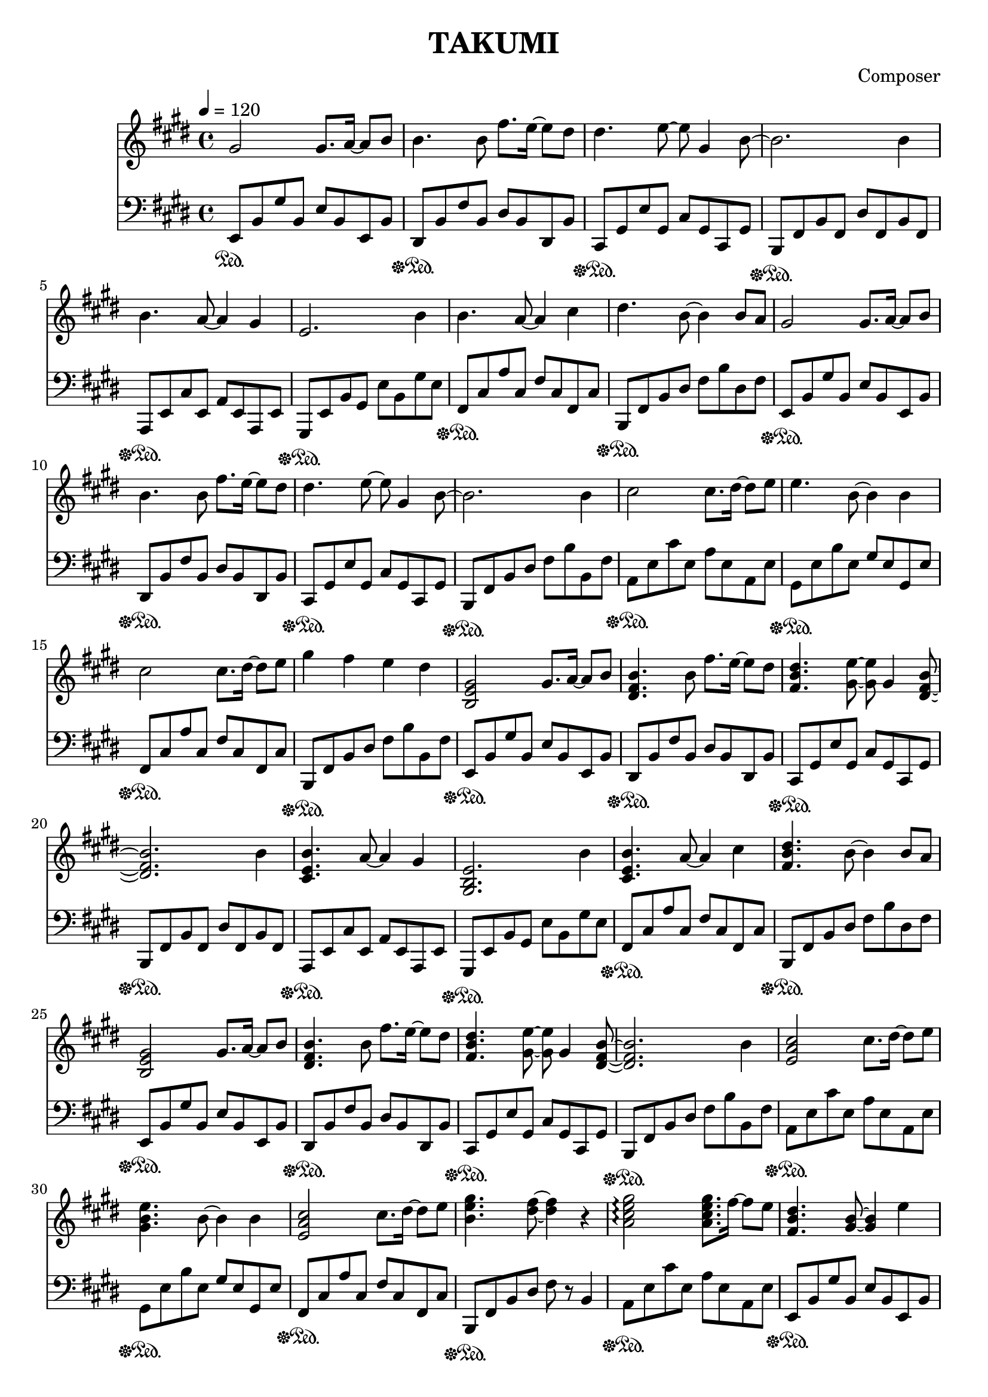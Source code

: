 \header {
  title = "TAKUMI"
  composer = "Composer"
}

\score {
  
  \language "english"
  \relative c''
  <<
  \new Staff { 
    \relative c''
    \tempo 4 = 120
    \clef "treble" \key e \major \time 4/4 
    %11
    gs2 gs8. a16~ a8 b8
    b4. b8 fs'8. e16~ e8 ds8
    ds4. e8~ e8 gs,4 b8~
    b2. b4
    %15
    b4. a8~ a4 gs
    e2. b'4
    b4. a8~ a4 cs4
    ds4. b8~ b4 b8 a
    %19
    gs2 gs8. a16~ a8 b8
    b4. b8 fs'8. e16~ e8 ds8
    ds4. e8~ e8 gs,4 b8~
    b2. b4
    %22
    cs2 cs8. ds16~ ds8 e8
    e4. b8~ b4 b4
    cs2 cs8. ds16~ ds8 e8
    gs4 fs e ds

    %11
    <b, e gs>2 gs'8. a16~ a8 b8
    <ds, fs b>4. b'8 fs'8. e16~ e8 ds
    <fs, b ds>4. <gs e'>8~ <gs e'>8 gs4 <ds fs b>8~
    <ds fs b>2. b'4
    %15
    <cs, e b'>4. a'8~ a4 gs4
    <gs, b e>2. b'4
    <cs, e b'>4. a'8~ a4 cs4
    <fs, b ds>4. b8~ b4 b8 a
    %19
    <b, e gs>2 gs'8. a16~ a8 b8
    <ds, fs b>4. b'8 fs'8. e16~ e8 ds
    <fs, b ds>4. <gs e'>8~ <gs e'>8 gs4 <ds fs b>8~
    <ds fs b>2. b'4
    %22
    <e, a cs>2 cs'8. ds16~ ds8 e8
    <gs, b e>4. b8~ b4 b4
    <e, a cs>2 cs'8. ds16~ ds8 e8
    <b e gs>4. <ds fs>8~ <ds fs>4 r4

    %B
    <a cs e gs>2\arpeggio <a cs e gs>8. fs'16~ fs8 e8
    <fs, b ds>4. <gs b>8~ <gs b>4 e'4
    <a, cs e gs>2\arpeggio <a cs e gs>8. fs'16~ fs8 b8
    <fs,b ds>2 cs'8. ds16~ ds8 e

    <a, cs e gs>2\arpeggio <a cs e gs>8. fs'16~ fs8 e8
    <fs, b ds>4. <gs b>8~ <gs b>4 b4
    <e, a cs>2 cs'8. ds16~ ds8 e8
    <e gs>4 <ds fs> e ds

    %A3
    <b, e gs>2 <e gs>8. <e a>16~ <e a>8 <e b'>8
    <ds fs b>4. b'8 <b fs'>8. <b e>16~ <b e>8 <b ds>
    <fs b ds>4. <gs e'>8~ <gs e'>8 gs4 <ds fs b>8~
    <ds fs b>2. b'4
    %15
    <cs, e b'>4. <cs e a>8~ <cs e a>4 <cs e gs>4
    <gs b e>2. b'4
    <cs, e b'>4. <cs e a>8~ <cs e a>4 cs'4
    <fs, b ds>4. b8~ b4 b8 a
    %19
    <b, e gs>2 <e gs>8. <e a>16~ <e a>8 <e b'>8
    <ds fs b>4. b'8 <b fs'>8. <b e>16~ <b e>8 <b ds>
    <fs b ds>4. <gs e'>8~ <gs e'>8 gs4 <ds fs b>8~
    <ds fs b>2. b'4
    %22
    <e, a cs>2 <a cs>8. <a ds>16~ <a ds>8 <a e'>8
    <gs b e>4. <gs b>8~ <gs b>4 b4
    <e, a cs>2 <a cs>8. <a ds>16~ <a ds>8 <a e'>8
    <b e gs>4. <ds fs>8~ <ds fs>4 r4
  }

  \new Staff { \clef "bass" \key e \major \time 4/4
    \relative c''

    %74
    e,,,8\sustainOn b,, gs' b, e b e, b'
    ds,\sustainOff\sustainOn b' fs' b, ds b ds, b'
    cs,\sustainOff\sustainOn gs' e' gs, cs gs cs, gs'
    b,\sustainOff\sustainOn fs' b fs ds' fs, b fs
    %78
    a,\sustainOff\sustainOn e' cs' e, a e a, e'
    gs,\sustainOff\sustainOn e' b' gs e' b gs' e
    fs,\sustainOff\sustainOn cs' a' cs, fs cs fs, cs'
    b,\sustainOff\sustainOn fs' b ds fs b ds, fs

    e,8\sustainOff\sustainOn b' gs' b, e b e, b'
    ds,\sustainOff\sustainOn b' fs' b, ds b ds, b'
    cs,\sustainOff\sustainOn gs' e' gs, cs gs cs, gs'
    b,\sustainOff\sustainOn fs' b ds fs b b, fs'

    a,\sustainOff\sustainOn e' cs' e, a e a, e'
    gs,\sustainOff\sustainOn e' b' e, gs e gs, e'
    fs,\sustainOff\sustainOn cs' a' cs, fs cs fs, cs'
    b,\sustainOff\sustainOn fs' b ds fs b b, fs'

    %74
    e,8\sustainOff\sustainOn b' gs' b, e b e, b'
    ds,\sustainOff\sustainOn b' fs' b, ds b ds, b'
    cs,\sustainOff\sustainOn gs' e' gs, cs gs cs, gs'
    b,\sustainOff\sustainOn fs' b fs ds' fs, b fs
    %78
    a,\sustainOff\sustainOn e' cs' e, a e a, e'
    gs,\sustainOff\sustainOn e' b' gs e' b gs' e
    fs,\sustainOff\sustainOn cs' a' cs, fs cs fs, cs'
    b,\sustainOff\sustainOn fs' b ds fs b ds, fs

    e,8\sustainOff\sustainOn b' gs' b, e b e, b'
    ds,\sustainOff\sustainOn b' fs' b, ds b ds, b'
    cs,\sustainOff\sustainOn gs' e' gs, cs gs cs, gs'
    b,\sustainOff\sustainOn fs' b ds fs b b, fs'

    a,\sustainOff\sustainOn e' cs' e, a e a, e'
    gs,\sustainOff\sustainOn e' b' e, gs e gs, e'
    fs,\sustainOff\sustainOn cs' a' cs, fs cs fs, cs'
    b,\sustainOff\sustainOn fs' b ds fs r b,4

    %B
    a8\sustainOff\sustainOn e' cs' e, a e a, e'
    e,\sustainOff\sustainOn b' gs' b, e b e, b'
    a\sustainOff\sustainOn e' cs' e, a e a, e'
    e,\sustainOff\sustainOn b' gs' b, e b e, b'

    a\sustainOff\sustainOn e' cs' e, a e a, e'
    e,\sustainOff\sustainOn b' gs' b, e b e, b'
    fs\sustainOff\sustainOn cs' a' cs, fs cs fs, cs'
    b,\sustainOff\sustainOn fs' b ds fs b ds, fs

    %A3
    e,8\sustainOff\sustainOn b' gs' b, e b e, b'
    ds,\sustainOff\sustainOn b' fs' b, ds b ds, b'
    cs,\sustainOff\sustainOn gs' e' gs, cs gs cs, gs'
    b,\sustainOff\sustainOn fs' b fs ds' fs, b fs
    %78
    a,\sustainOff\sustainOn e' cs' e, a e a, e'
    gs,\sustainOff\sustainOn e' b' gs e' b gs' e
    fs,\sustainOff\sustainOn cs' a' cs, fs cs fs, cs'
    b,\sustainOff\sustainOn fs' b ds fs b ds, fs

    e,8\sustainOff\sustainOn b' gs' b, e b e, b'
    ds,\sustainOff\sustainOn b' fs' b, ds b ds, b'
    cs,\sustainOff\sustainOn gs' e' gs, cs gs cs, gs'
    b,\sustainOff\sustainOn fs' b ds fs b b, fs'

    a,\sustainOff\sustainOn e' cs' e, a e a, e'
    gs,\sustainOff\sustainOn e' b' e, gs e gs, e'
    fs,\sustainOff\sustainOn cs' a' cs, fs cs fs, cs'
    b,\sustainOff\sustainOn fs' b ds fs r b,4
  }
  >>

  \layout {}
  \midi {}
}